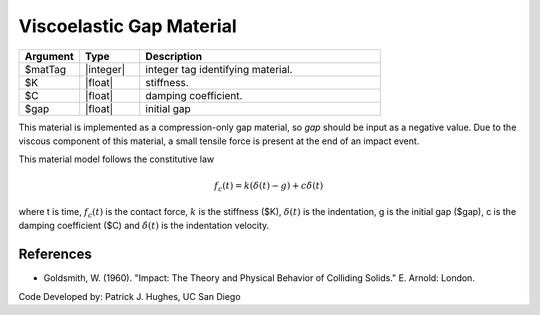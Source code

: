 .. _ViscoelasticGap :

Viscoelastic Gap Material
^^^^^^^^^^^^^^^^^^


.. function:: uniaxialMaterial ViscoelasticGap  $matTag $K $c $gap

.. csv-table:: 
   :header: "Argument", "Type", "Description"
   :widths: 10, 10, 40

   $matTag, |integer|, integer tag identifying material.
   $K, |float|,  stiffness.
   $C, |float|, damping coefficient.
   $gap, |float|, initial gap

.. note::

This material is implemented as a compression-only gap material, so *gap* should be input as a negative value. 
Due to the viscous component of this material, a small tensile force is present at the end of an impact event.

.. Description::
This material model follows the constitutive law

  .. math:: f_c(t) = k(\delta(t)-g) + c \dot{\delta} (t)

where t is time, :math:`f_c (t)`  is the contact force, :math:`k` is the stiffness ($K), :math:`\delta(t)` is the indentation, g is the initial gap ($gap), c is the damping coefficient ($C) and :math:`\dot{\delta}(t)` is the indentation velocity.

References
----------

* Goldsmith, W. (1960). "Impact: The Theory and Physical Behavior of Colliding Solids."  E. Arnold: London.

Code Developed by: Patrick J. Hughes, UC San Diego

